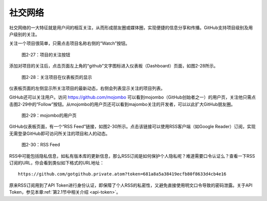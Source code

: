 .. _soc:

社交网络
===============

社交网络的一大特征就是用户间的相互关注，从而形成朋友圈或媒体圈，实现便捷的\
信息分享和传播。GitHub支持项目级别及用户级别的关注。

关注一个项目很简单，只需点击项目名称右侧的“Watch”按钮。

.. figure:: /images/join-github/watch-project.png
   :scale: 100

   图2-27：项目的关注按钮

添加对项目的关注后，点击页面左上角的“github”文字图标进入仪表板（Dashboard）\
页面，如图2-28所示。

.. figure:: /images/join-github/dashboard-with-watched-prj.png
   :scale: 100

   图2-28：关注项目在仪表板页的显示

仪表板页面的左侧显示所关注项目的最新动态，右侧会列表显示关注的项目列表。

GitHub还可以关注用户。访问 https://github.com/mojombo 可以看到mojombo（GitHub\
创始者之一）的用户页，关注他只需点击图2-29中的“Follow”按钮。从mojombo的用户页\
还可以看到majombo关注的开发者，可以以此扩大GitHub朋友圈。

.. figure:: /images/join-github/github-mojombo.png
   :scale: 100

   图2-29：mojombo的用户页

GitHub仪表板页面，有一个“RSS Feed”链接，如图2-30所示。点击该链接可以使用RSS客户端\
（如Google Reader）订阅，实现无需登录GitHub即可访问所关注的项目和人的动态。

.. figure:: /images/join-github/rss-feed.png
   :scale: 100

   图2-30：RSS Feed

RSS中可能包括隐私信息，如私有版本库的更新信息，那么RSS订阅是如何保护个人隐私\
呢？难道需要口令认证么？查看一下RSS订阅的URL，你会看到类似如下格式的URL地址：

::

  https://github.com/gotgithub.private.atom?token=681a8a5a38419ecfb80f8633d4cb4e16

原来RSS订阅用到了API Token进行身份认证，即保障了个人RSS的私密性，又避免直接\
使用明文口令导致的密码泄露。关于API Token，参见本章\ :ref:`第2.1节中相关介绍 <api-token>`\ 。
